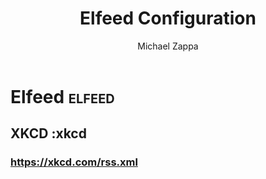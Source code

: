 #+TITLE: Elfeed Configuration
#+DECSRIPTION: Literate configuration for elfeed RSS reader using elfeed-org
#+AUTHOR: Michael Zappa


* Elfeed :elfeed:
** XKCD :xkcd
*** https://xkcd.com/rss.xml
